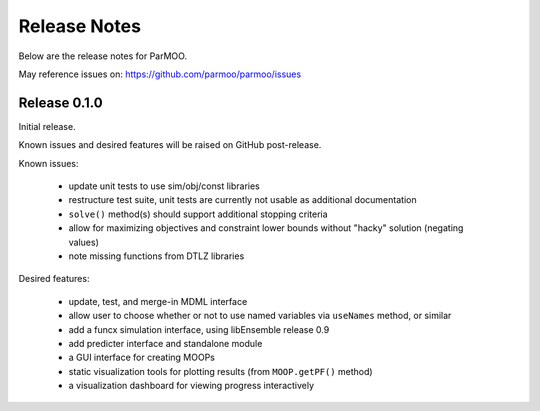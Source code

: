 Release Notes
=============

Below are the release notes for ParMOO.

May reference issues on:
https://github.com/parmoo/parmoo/issues

Release 0.1.0
-------------

Initial release.

Known issues and desired features will be raised on GitHub post-release.

Known issues:

 - update unit tests to use sim/obj/const libraries
 - restructure test suite, unit tests are currently not usable as
   additional documentation
 - ``solve()`` method(s) should support additional stopping criteria
 - allow for maximizing objectives and constraint lower bounds without
   "hacky" solution (negating values)
 - note missing functions from DTLZ libraries

Desired features:

 - update, test, and merge-in MDML interface
 - allow user to choose whether or not to use named variables via ``useNames``
   method, or similar
 - add a funcx simulation interface, using libEnsemble release 0.9
 - add predicter interface and standalone module
 - a GUI interface for creating MOOPs
 - static visualization tools for plotting results
   (from ``MOOP.getPF()`` method)
 - a visualization dashboard for viewing progress interactively
